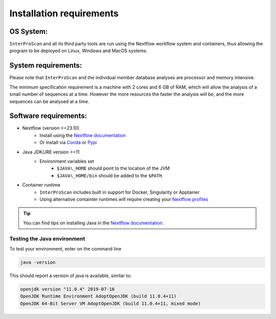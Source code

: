 Installation requirements
=========================

OS System:
~~~~~~~~~~

``InterProScan`` and all its third party tools are run using the Nextflow workflow system 
and containers, thus allowing the program to be deployed on Linux, Windows and MacOS systems.

System requirements:
~~~~~~~~~~~~~~~~~~~~

Please note that ``InterProScan`` and the individual member database analyses are
processor and memory intensive.

The minimum specification requirement is a machine with 2 cores and 6 GB
of RAM, which will allow the analysis of a small number of sequences at
a time. However the more resources the faster the analysis will be, and the more
sequences can be analysed at a time.

Software requirements:
~~~~~~~~~~~~~~~~~~~~~~

- Nextflow (version >=23.10)
    - Install using the `Nextflow documentation <https://www.nextflow.io/docs/latest/install.html>`__
    - Or install via `Conda <https://anaconda.org/bioconda/nextflow>`__ or `Pypi <https://pypi.org/project/nextflow/>`__
-  Java JDK/JRE version >=11
    -  Environment variables set
        -  ``$JAVA\_HOME`` should point to the location of the JVM
        -  ``$JAVA\_HOME/bin`` should be added to the ``$PATH``
- Container runtime
    - ``InterProScan`` includes built in support for Docker, Singularity or Apptainer
    - Using alternative containter runtimes will require creating your `Nextflow profiles <Profiles.html>`__

.. TIP::
    You can find tips on installing Java in the `Nextflow documentation <https://www.nextflow.io/docs/latest/install.html>`__.

Testing the Java environment
^^^^^^^^^^^^^^^^^^^^^^^^^^^^

To test your environment, enter on the command line

.. code-block:: bash

    java -version

This should report a version of java is available, similar to:

.. code-block:: bash

    openjdk version "11.0.4" 2019-07-16
    OpenJDK Runtime Environment AdoptOpenJDK (build 11.0.4+11)
    OpenJDK 64-Bit Server VM AdoptOpenJDK (build 11.0.4+11, mixed mode)
